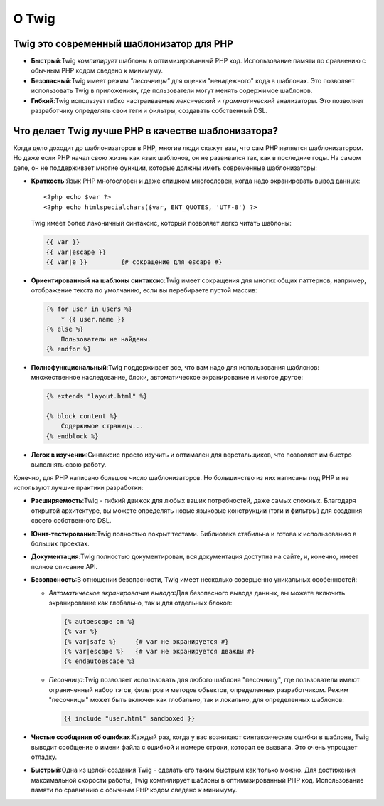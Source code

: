 О Twig
======

Twig это современный шаблонизатор для PHP
-----------------------------------------

* **Быстрый**:Twig  *компилирует*  шаблоны в оптимизированный PHP код. Использование памяти по сравнению с обычным PHP кодом сведено к минимуму.

* **Безопасный**:Twig имеет режим  *"песочницы"*  для оценки "ненадежного" кода в шаблонах. Это позволяет использовать Twig в приложениях, где пользователи могут менять содержимое шаблонов.

* **Гибкий**:Twig использует гибко настраиваемые  *лексический* и  *грамматический* анализаторы. Это позволяет разработчику определять свои теги и   фильтры, создавать собственный DSL.

Что делает Twig лучше PHP в качестве шаблонизатора?
---------------------------------------------------

Когда дело доходит до шаблонизаторов в PHP, многие люди скажут вам, что сам PHP является шаблонизатором. Но даже если PHP начал свою жизнь как язык шаблонов, он не развивался так, как в последние годы. На самом деле, он не поддерживает многие функции, которые должны иметь современные шаблонизаторы:

* **Краткость**:Язык PHP многословен и даже слишком многословен, когда надо экранировать вывод данных::

    <?php echo $var ?>
    <?php echo htmlspecialchars($var, ENT_QUOTES, 'UTF-8') ?>

  Twig имеет более лаконичный синтаксис, который позволяет легко читать шаблоны:

  .. code-block:: twig

        {{ var }}
        {{ var|escape }}
        {{ var|e }}         {# сокращение для escape #}

* **Ориентированный на шаблоны синтаксис**:Twig имеет сокращения для многих общих паттернов, например, отображение текста по умолчанию, если вы перебираете пустой массив:

  .. code-block:: twig

        {% for user in users %}
            * {{ user.name }}
        {% else %}
            Пользователи не найдены.
        {% endfor %}

* **Полнофункциональный**:Twig поддерживает все, что вам надо для использования шаблонов: множественное наследование, блоки, автоматическое экранирование и многое другое:

  .. code-block:: twig

        {% extends "layout.html" %}

        {% block content %}
            Содержимое страницы...
        {% endblock %}

* **Легок в изучении**:Синтаксис просто изучить и оптимален для верстальщиков, что позволяет им быстро выполнять свою работу.

Конечно, для PHP написано большое число шаблонизаторов. Но большинство из них написаны под PHP и не используют лучшие практики разработки:

* **Расширяемость**:Twig - гибкий движок для любых ваших потребностей, даже самых сложных. Благодаря открытой архитектуре, вы можете определять новые языковые конструкции (тэги и фильтры) для создания своего собственного DSL.

* **Юнит-тестирование**:Twig полностью покрыт тестами. Библиотека стабильна и готова к использованию в больших проектах.

* **Документация**:Twig полностью документирован, вся документация доступна на сайте, и, конечно, имеет полное описание API.

* **Безопасность**:В отношении безопасности, Twig имеет несколько совершенно уникальных особенностей:

  * *Автоматическое экранирование вывода*:Для безопасного вывода данных, вы можете включить экранирование как глобально, так и для отдельных блоков:

    .. code-block:: twig

          {% autoescape on %}
          {% var %}
          {% var|safe %}     {# var не экранируется #}
          {% var|escape %}   {# var не экранируется дважды #}
          {% endautoescape %}

  * *Песочница*:Twig позволяет использовать для любого шаблона "песочницу", где пользователи имеют ограниченный набор тэгов, фильтров и методов объектов, определенных разработчиком. Режим "песочницы" может быть включен как глобально, так и локально, для определенных шаблонов:

    .. code-block:: twig

          {{ include "user.html" sandboxed }}

* **Чистые сообщения об ошибках**:Каждый раз, когда у вас возникают синтаксические ошибки в шаблоне, Twig выводит сообщение о имени файла с ошибкой и номере строки, которая ее вызвала. Это очень упрощает отладку.

* **Быстрый**:Одна из целей создания Twig - сделать его таким быстрым как только можно. Для достижения максимальной скорости работы, Twig компилирует шаблоны в оптимизированный PHP код. Использование памяти по сравнению с обычным PHP кодом сведено к минимуму.